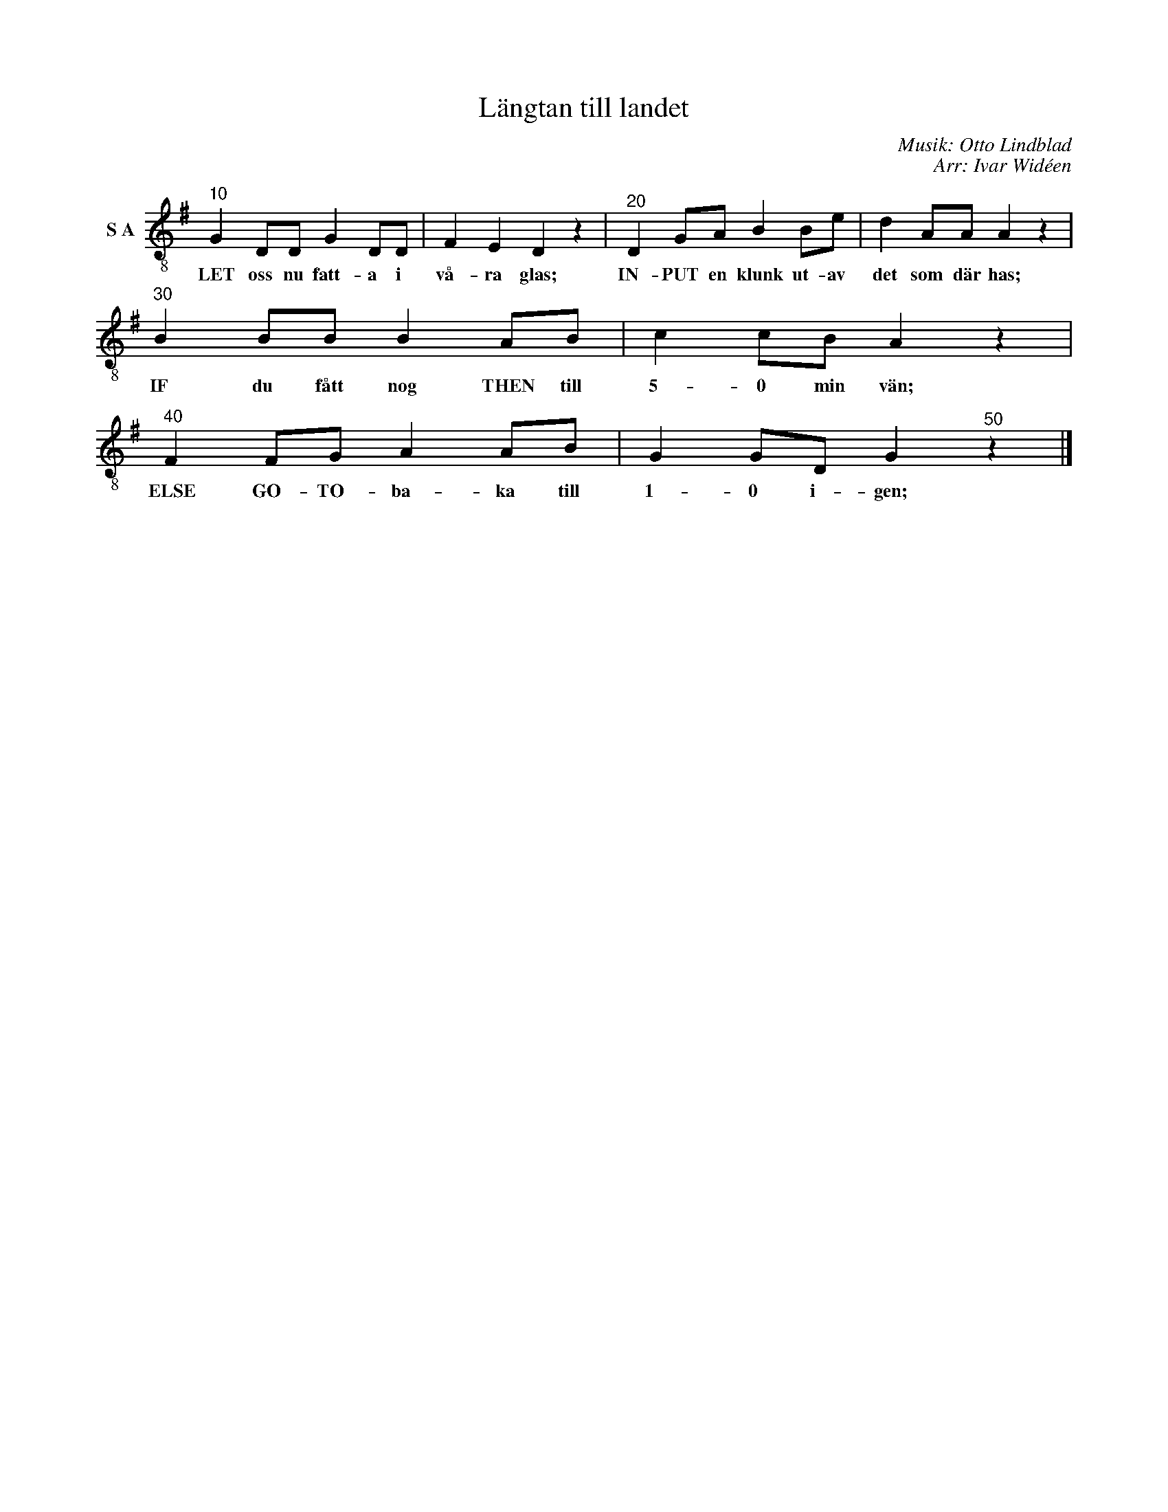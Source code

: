 X:1
T:Längtan till landet
C:Musik: Otto Lindblad
C:Arr: Ivar Widéen
L:1/8
M:none
I:linebreak $
K:G
V:1 treble-8 nm="S A"
V:1
"^10" G2 DD G2 DD | F2 E2 D2 z2 |"^20" D2 GA B2 Be | d2 AA A2 z2 |"^30" B2 BB B2 AB | c2 cB A2 z2 | %6
w: LET oss nu fatt- a i|vå- ra glas;|IN- PUT en klunk ut- av|det som där has;|IF du fått nog THEN till|5- 0 min vän;|
"^40" F2 FG A2 AB | G2 GD G2"^50" z2 |] %8
w: ELSE GO- TO- ba- ka till|1- 0 i- gen;|

